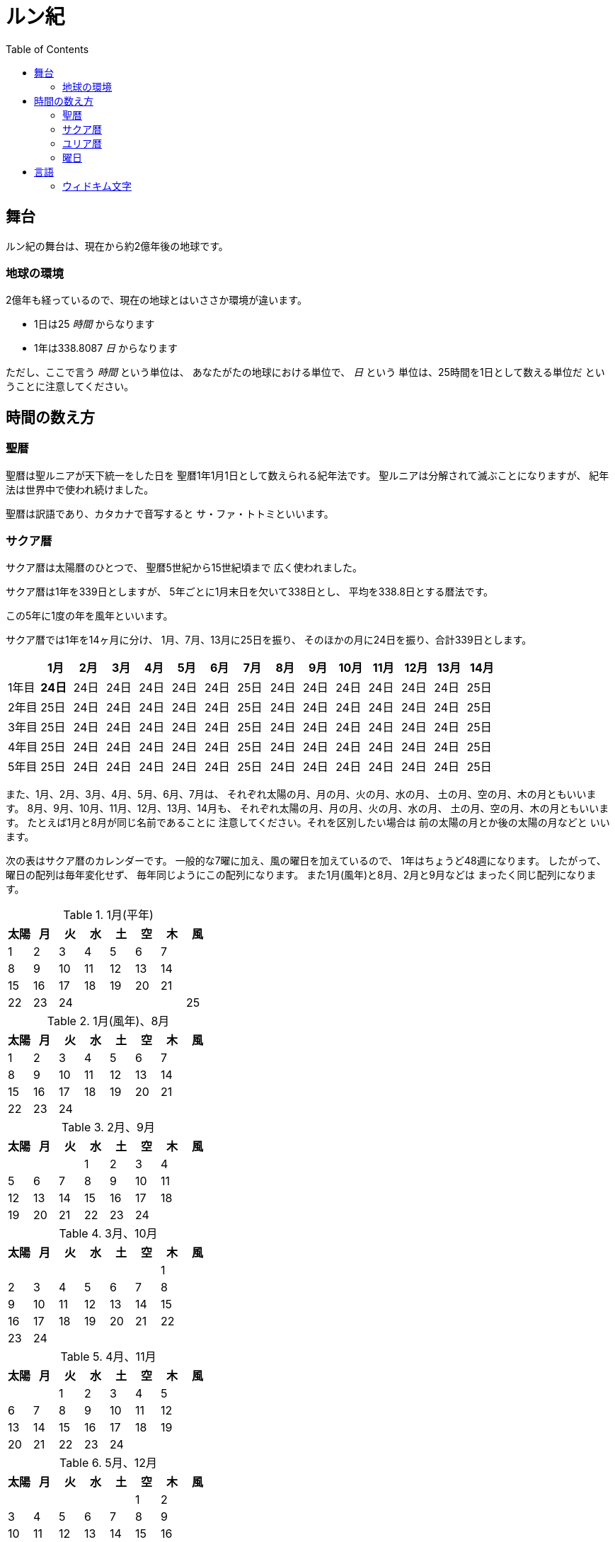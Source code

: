 = ルン紀
:docinfo:
:toc:

== 舞台

ルン紀の舞台は、現在から約2億年後の地球です。

=== 地球の環境

2億年も経っているので、現在の地球とはいささか環境が違います。

* 1日は25 _時間_ からなります
* 1年は338.8087 _日_ からなります

ただし、ここで言う _時間_ という単位は、
あなたがたの地球における単位で、 _日_ という
単位は、25時間を1日として数える単位だ
ということに注意してください。

== 時間の数え方

=== 聖暦

聖暦は聖ルニアが天下統一をした日を
聖暦1年1月1日として数えられる紀年法です。
聖ルニアは分解されて滅ぶことになりますが、
紀年法は世界中で使われ続けました。

聖暦は訳語であり、カタカナで音写すると
サ・ファ・トトミといいます。

=== サクア暦

サクア暦は太陽暦のひとつで、
聖暦5世紀から15世紀頃まで
広く使われました。

サクア暦は1年を339日としますが、
5年ごとに1月末日を欠いて338日とし、
平均を338.8日とする暦法です。

この5年に1度の年を風年といいます。

サクア暦では1年を14ヶ月に分け、
1月、7月、13月に25日を振り、
そのほかの月に24日を振り、合計339日とします。

|===
||1月|2月|3月|4月|5月|6月|7月|8月|9月|10月|11月|12月|13月|14月

|1年目|*24日*|24日|24日|24日|24日|24日|25日|24日|24日|24日|24日|24日|24日|25日
|2年目|25日|24日|24日|24日|24日|24日|25日|24日|24日|24日|24日|24日|24日|25日
|3年目|25日|24日|24日|24日|24日|24日|25日|24日|24日|24日|24日|24日|24日|25日
|4年目|25日|24日|24日|24日|24日|24日|25日|24日|24日|24日|24日|24日|24日|25日
|5年目|25日|24日|24日|24日|24日|24日|25日|24日|24日|24日|24日|24日|24日|25日
|===

また、1月、2月、3月、4月、5月、6月、7月は、
それぞれ太陽の月、月の月、火の月、水の月、
土の月、空の月、木の月ともいいます。
8月、9月、10月、11月、12月、13月、14月も、
それぞれ太陽の月、月の月、火の月、水の月、
土の月、空の月、木の月ともいいます。
たとえば1月と8月が同じ名前であることに
注意してください。それを区別したい場合は
前の太陽の月とか後の太陽の月などと
いいます。

次の表はサクア暦のカレンダーです。
一般的な7曜に加え、風の曜日を加えているので、
1年はちょうど48週になります。
したがって、曜日の配列は毎年変化せず、
毎年同じようにこの配列になります。
また1月(風年)と8月、2月と9月などは
まったく同じ配列になります。

.1月(平年)
|===
|太陽|月|火|水|土|空|木|風

|1|2|3|4|5|6|7|
|8|9|10|11|12|13|14|
|15|16|17|18|19|20|21|
|22|23|24|||||25
|===

.1月(風年)、8月
|===
|太陽|月|火|水|土|空|木|風

|1|2|3|4|5|6|7|
|8|9|10|11|12|13|14|
|15|16|17|18|19|20|21|
|22|23|24|||||
|===

.2月、9月
|===
|太陽|月|火|水|土|空|木|風

||||1|2|3|4|
|5|6|7|8|9|10|11|
|12|13|14|15|16|17|18|
|19|20|21|22|23|24||
|===

.3月、10月
|===
|太陽|月|火|水|土|空|木|風

|||||||1|
|2|3|4|5|6|7|8|
|9|10|11|12|13|14|15|
|16|17|18|19|20|21|22|
|23|24|||||||
|===

.4月、11月
|===
|太陽|月|火|水|土|空|木|風

|||1|2|3|4|5|
|6|7|8|9|10|11|12|
|13|14|15|16|17|18|19|
|20|21|22|23|24|||
|===

.5月、12月
|===
|太陽|月|火|水|土|空|木|風

||||||1|2|
|3|4|5|6|7|8|9|
|10|11|12|13|14|15|16|
|17|18|19|20|21|22|23|
|24||||||||
|===

.6月、13月
|===
|太陽|月|火|水|土|空|木|風

||1|2|3|4|5|6|
|7|8|9|10|11|12|13|
|14|15|16|17|18|19|20|
|21|22|23|24||||
|===

.7月、14月
|===
|太陽|月|火|水|土|空|木|風

|||||1|2|3|
|4|5|6|7|8|9|10|
|11|12|13|14|15|16|17|
|18|19|20|21|22|23|24|25|
|===

=== ユリア暦

ユリア暦は太陽暦のひとつで、
聖暦15世紀から広く使われ始めました。

ユリア暦は原則としてサクア暦と同じように
数えますが、115年ごとに1月25日を欠かない日を
つくります。これによって、1年の平均が
338.8087日になり、より正確になりました。

=== 曜日

ルン紀のほとんどの文化で1週は
7日であり、それぞれの日に曜日が割り当てられています。

多くのベアン語圏では、
太陽の曜日、月の曜日、火の曜日、水の曜日、
土の曜日、空の曜日、木の曜日があります。

普通、週休は2日であり、太陽の曜日と月の曜日に割り当てられます。
したがって、意味的には太陽の曜日と月の曜日があなたがたの土日にあたり、
火の曜日、水の曜日、土の曜日、空の曜日、木の曜日が
あなたがたの平日にあたると思ってよいでしょう。

また、太陽の曜日などは訳語であり、
カタカナに音写すると、セルセル、タルセル、ウィセル、ファセル、
ムドセル、ワセル、ドールセルとなります。

ただし、サクア暦の風の曜日には、
翼の曜日を割り当てるのが普通です。

以下はそれを表にしたものです。

|===
|音写|訳語|意味

|セルセル|太陽の曜日|土曜日
|タルセル|月の曜日|日曜日
|ウィセル|火の曜日|月曜日
|ファセル|水の曜日|火曜日
|ムドセル|土の曜日|水曜日
|ワセル|空の曜日|木曜日
|ドールセル|木の曜日|金曜日
|イェセル|翼の曜日|
|===

== 言語

=== ウィドキム文字

[.widkim.big.text-center]
VDKM

ウィドキム文字は聖暦の紀元前18世紀〜9世紀頃にウィドキム人が
使用していた文字です。ウィドキム文字は子音のみからなる文字体系(アブジャド)で、
母音を表す文字はありません。話すときはもちろん母音も発音しますが、
ウィキドム文字ではその母音は記述されず、前後の文脈から判断します。

|===
|記号|記号の名前|記号の名前の発音|音素|文字の意味|英語への転写

|[widkim]#B#
|[widkim]#B#|/be/
|/b/
|紙
|b

|[widkim]#D#
|[widkim]#DL#|/dˈɔl/
|/d/
|木
|d

|[widkim]#F#
|[widkim]#F#|/fa/
|/f/
|水
|f

|[widkim]#G#
|[widkim]#G#|/gil/
|/g/
|右/東
|g

|[widkim]#H#
|[widkim]#HK#|/hˈæk/
|/h/
|雲
|h

|[widkim]#K#
|[widkim]#K#|/ke/
|/k/
|雷
|k

|[widkim]#L#
|[widkim]#L#|/el/
|/l/
|左/西
|l

|[widkim]#M#
|[widkim]#MD#|/md/
|/m/
|山
|m

|[widkim]#N#
|[widkim]#RYN#|/rin/
|/n/
|男性
|n

|[widkim]#P#
|[widkim]#PL#|/pæl/
|/p/
|目
|p

|[widkim]#Q#
|[widkim]#QF#|/kúfe/
|/ku/
|川
|q

|[widkim]#R#
|[widkim]#RY#|/ri/
|/r/
|もの
|r

|[widkim]#S#
|[widkim]#SL#|/sel/
|/s/
|太陽
|s

|[widkim]#T#
|[widkim]#TL#|/tal/
|/t/
|月
|t

|[widkim]#V#
|[widkim]#V#|/wi/
|/v/
|火
|v

|[widkim]#W#
|[widkim]#W#|/wa/
|/w/
|空/アーチ
|w

|[widkim]#Y#
|[widkim]#Y#|/je/
|/j/
|翼
|y

|[widkim]#Z#
|[widkim]#Z#|/za/
|/z/
|雨
|z

|[widkim]#s#
|[widkim]#RYs#|/riθ/
|/θ/
|女性
|th
|===
